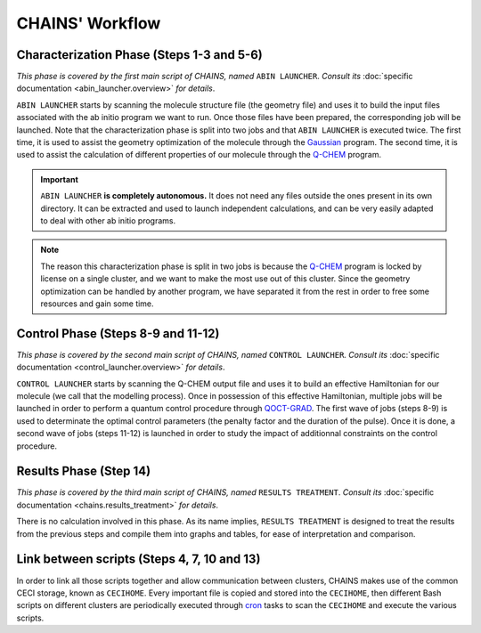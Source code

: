 ****************
CHAINS' Workflow
****************

.. figure:: figures/workflow.png
    :width: 100%
    :align: center
    :alt: CHAINS workflow
    :figclass: align-center

    ..

.. centered:: 
   Global overview of CHAINS' workflow (click to zoom in)

Characterization Phase (Steps 1-3 and 5-6)
==========================================

*This phase is covered by the first main script of CHAINS, named* ``ABIN LAUNCHER``. *Consult its* :doc:`specific documentation <abin_launcher.overview>` *for details*.

``ABIN LAUNCHER`` starts by scanning the molecule structure file (the geometry file) and uses it to build the input files associated with the ab initio program we want to run. Once those files have been prepared, the corresponding job will be launched. Note that the characterization phase is split into two jobs and that ``ABIN LAUNCHER`` is executed twice. The first time, it is used to assist the geometry optimization of the molecule through the Gaussian_ program. The second time, it is used to assist the calculation of different properties of our molecule through the Q-CHEM_ program.

.. Important::
   ``ABIN LAUNCHER`` **is completely autonomous.** It does not need any files outside the ones present in its own directory. It can be extracted and used to launch independent calculations, and can be very easily adapted to deal with other ab initio programs.

.. note:: 
   The reason this characterization phase is split in two jobs is because the Q-CHEM_ program is locked by license on a single cluster, and we want to make the most use out of this cluster. Since the geometry optimization can be handled by another program, we have separated it from the rest in order to free some resources and gain some time.

Control Phase (Steps 8-9 and 11-12)
==================================

*This phase is covered by the second main script of CHAINS, named* ``CONTROL LAUNCHER``. *Consult its* :doc:`specific documentation <control_launcher.overview>` *for details*.

``CONTROL LAUNCHER`` starts by scanning the Q-CHEM output file and uses it to build an effective Hamiltonian for our molecule (we call that the modelling process). Once in possession of this effective Hamiltonian, multiple jobs will be launched in order to perform a quantum control procedure through QOCT-GRAD_. The first wave of jobs (steps 8-9) is used to determinate the optimal control parameters (the penalty factor and the duration of the pulse). Once it is done, a second wave of jobs (steps 11-12) is launched in order to study the impact of additionnal constraints on the control procedure.

Results Phase (Step 14)
=======================

*This phase is covered by the third main script of CHAINS, named* ``RESULTS TREATMENT``. *Consult its* :doc:`specific documentation <chains.results_treatment>` *for details*.

There is no calculation involved in this phase. As its name implies, ``RESULTS TREATMENT`` is designed to treat the results from the previous steps and compile them into graphs and tables, for ease of interpretation and comparison.

Link between scripts (Steps 4, 7, 10 and 13)
============================================

In order to link all those scripts together and allow communication between clusters, CHAINS makes use of the common CECI storage, known as ``CECIHOME``. Every important file is copied and stored into the ``CECIHOME``, then different Bash scripts on different clusters are periodically executed through cron_ tasks to scan the ``CECIHOME`` and execute the various scripts.

.. Hyperlink targets

.. _cron: https://pubs.opengroup.org/onlinepubs/9699919799/utilities/crontab.html
.. _Gaussian: https://gaussian.com/
.. _Q-CHEM: https://www.q-chem.com/
.. _QOCT-GRAD: https://gitlab.com/dynaq.cqp/QOCT-GRAD
